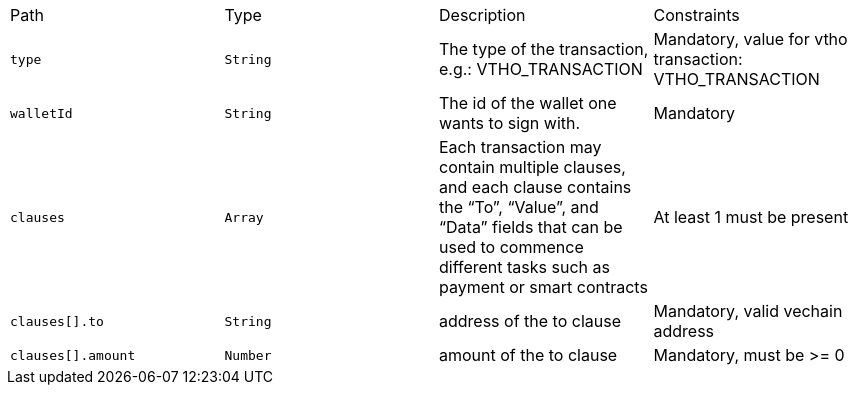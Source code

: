 |===
|Path|Type|Description|Constraints
|`+type+`
|`+String+`
|The type of the transaction, e.g.: VTHO_TRANSACTION
|Mandatory, value for vtho transaction: VTHO_TRANSACTION
|`+walletId+`
|`+String+`
|The id of the wallet one wants to sign with.
|Mandatory
|`+clauses+`
|`+Array+`
|Each transaction may contain multiple clauses, and each clause contains the “To”, “Value”, and “Data” fields that can be used to commence different tasks such as payment or smart contracts
|At least 1 must be present
|`+clauses[].to+`
|`+String+`
|address of the to clause
|Mandatory, valid vechain address
|`+clauses[].amount+`
|`+Number+`
|amount of the to clause
|Mandatory, must be >= 0
|===